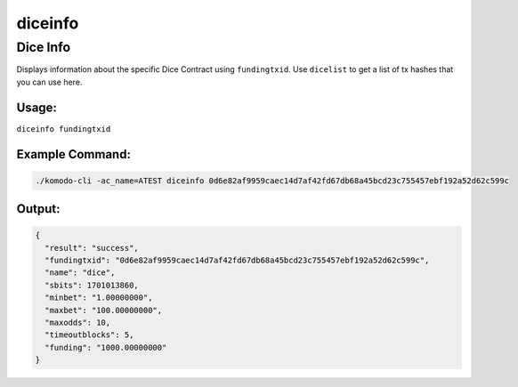 ********
diceinfo
********

Dice Info
=========

Displays information about the specific Dice Contract using ``fundingtxid``. Use ``dicelist`` to get a list of tx hashes that you can use here.

Usage:
------

``diceinfo fundingtxid``

Example Command:
----------------

.. code-block:: shell

    ./komodo-cli -ac_name=ATEST diceinfo 0d6e82af9959caec14d7af42fd67db68a45bcd23c755457ebf192a52d62c599c

Output:
-------

.. code-block:: json

    {
      "result": "success",
      "fundingtxid": "0d6e82af9959caec14d7af42fd67db68a45bcd23c755457ebf192a52d62c599c",
      "name": "dice",
      "sbits": 1701013860,
      "minbet": "1.00000000",
      "maxbet": "100.00000000",
      "maxodds": 10,
      "timeoutblocks": 5,
      "funding": "1000.00000000"
    }

